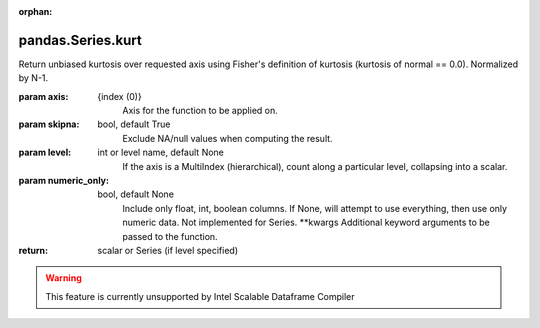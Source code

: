.. _pandas.Series.kurt:

:orphan:

pandas.Series.kurt
******************

Return unbiased kurtosis over requested axis using Fisher's definition of
kurtosis (kurtosis of normal == 0.0). Normalized by N-1.

:param axis:
    {index (0)}
        Axis for the function to be applied on.

:param skipna:
    bool, default True
        Exclude NA/null values when computing the result.

:param level:
    int or level name, default None
        If the axis is a MultiIndex (hierarchical), count along a
        particular level, collapsing into a scalar.

:param numeric_only:
    bool, default None
        Include only float, int, boolean columns. If None, will attempt to use
        everything, then use only numeric data. Not implemented for Series.
        \*\*kwargs
        Additional keyword arguments to be passed to the function.

:return: scalar or Series (if level specified)



.. warning::
    This feature is currently unsupported by Intel Scalable Dataframe Compiler

